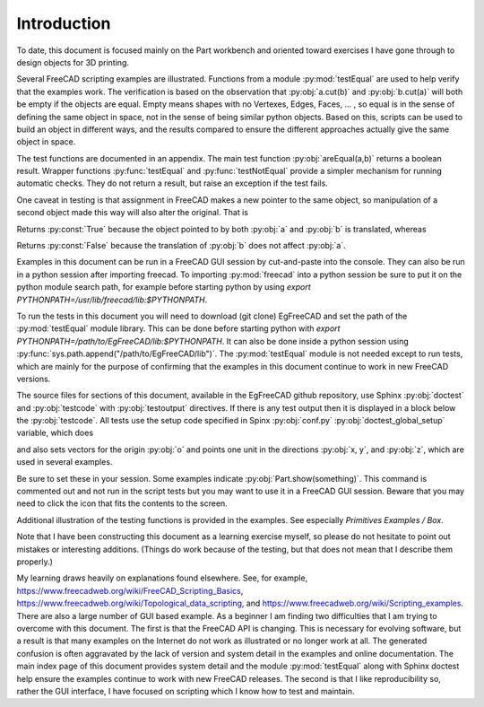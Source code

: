 .. index:: Introduction

Introduction
------------

To date, this document is focused mainly on the Part workbench and oriented toward
exercises I have gone through to design objects for 3D printing.

Several FreeCAD scripting examples are illustrated. Functions from a
module :py:mod:`testEqual` are used to help verify that the examples work.
The verification is based on the observation that :py:obj:`a.cut(b)` 
and :py:obj:`b.cut(a)` will both be empty if the objects are equal. Empty means 
shapes with no Vertexes, Edges, Faces, ... , so equal is in the sense of defining 
the same object in space, not in the sense of being similar python objects.
Based on this, scripts can be used to build an
object in different ways, and the results compared to ensure the different approaches
actually give the same object in space. 

The test functions are documented in an appendix. The main test 
function :py:obj:`areEqual(a,b)` returns a boolean result. 
Wrapper functions :py:func:`testEqual`  and  :py:func:`testNotEqual` provide a simpler 
mechanism for running automatic checks.
They do not return a result, but raise an exception if the test fails.

One caveat in testing is that assignment in FreeCAD makes a new pointer to the same 
object, so manipulation of a second object made this way will also alter the original. 
That is

.. testcode::

   a = Part.makeBox(1,100,10)
   b = a
   a.translate(Vector(0,0,10))
   print(areEqual(a, b))

.. testoutput::

   True

Returns :py:const:`True` because the object pointed to by both :py:obj:`a` and :py:obj:`b`
is translated, whereas

.. testcode::

   a = Part.makeBox(1,100,10)
   b = a.copy()
   a.translate(Vector(0,0,10))
   print(areEqual(a, b))

.. testoutput::

   False

Returns :py:const:`False` because the translation of :py:obj:`b` 
does not affect :py:obj:`a`.

Examples in this document can be run in a FreeCAD GUI session by cut-and-paste
into the console. 
They can also be run in a python session after importing freecad.
To importing :py:mod:`freecad` into a python session be sure to put it on 
the python module search path, for example before starting python by using 
*export PYTHONPATH=/usr/lib/freecad/lib:$PYTHONPATH*.

To run the tests in this document you will need to download (git clone) 
EgFreeCAD and set the path of the :py:mod:`testEqual` module 
library. This can be done before starting python with
*export PYTHONPATH=/path/to/EgFreeCAD/lib:$PYTHONPATH*.
It can also be done inside a python session 
using :py:func:`sys.path.append("/path/to/EgFreeCAD/lib")`.
The :py:mod:`testEqual` module is not needed except to run tests, which are
mainly for the purpose of confirming that the examples in this document 
continue to work in new FreeCAD versions. 

The source files for sections of this document, available in the EgFreeCAD
github repository,  use Sphinx :py:obj:`doctest` 
and :py:obj:`testcode` with :py:obj:`testoutput` directives. 
If there is any test output then it is displayed in a block below 
the :py:obj:`testcode`. All tests use the setup code specified in Spinx
:py:obj:`conf.py` :py:obj:`doctest_global_setup` variable, which does

.. testcode::

   import FreeCAD
   from FreeCAD import Base, Vector
   import Part, Mesh, MeshPart
   from testEqual import * 

and also sets vectors for the origin :py:obj:`o` and points one unit in the
directions :py:obj:`x, y`, and :py:obj:`z`, which are used in several examples.

.. testcode::

   o = Vector(0,0,0)
   x = Vector(1,0,0)
   y = Vector(0,1,0)
   z = Vector(0,0,1)

Be sure to set these in your session.
Some examples indicate :py:obj:`Part.show(something)`. This command is
commented out and not run in the script tests but you may want to use it in 
a FreeCAD GUI session. Beware that you may need to click the icon that
fits the contents to the screen.

Additional illustration of the testing functions is provided in the examples.
See especially *Primitives Examples / Box*.

Note that I have been constructing this document as a learning exercise 
myself, so please do not hesitate to point out mistakes or interesting 
additions. (Things do work because of the testing, but that does not mean
that I describe them properly.)

My learning draws heavily on explanations found elsewhere. See, for example,
https://www.freecadweb.org/wiki/FreeCAD_Scripting_Basics, 
https://www.freecadweb.org/wiki/Topological_data_scripting,
and
https://www.freecadweb.org/wiki/Scripting_examples. There are also a large
number of GUI based example. As a beginner I am finding two difficulties 
that I am trying to overcome with this document. 
The first is that the FreeCAD API is changing. This is necessary for evolving 
software, but a result is that many examples on the Internet do not work as
illustrated or no longer work at all. 
The generated confusion is often aggravated by the lack of version and system
detail in the examples and online documentation.  The main index page of this 
document provides system detail and the module :py:mod:`testEqual` along with 
Sphinx doctest help ensure the examples continue to work with new 
FreeCAD releases. 
The second is that I like reproducibility so, rather the GUI interface, I 
have focused on scripting which I know how to test and maintain.
